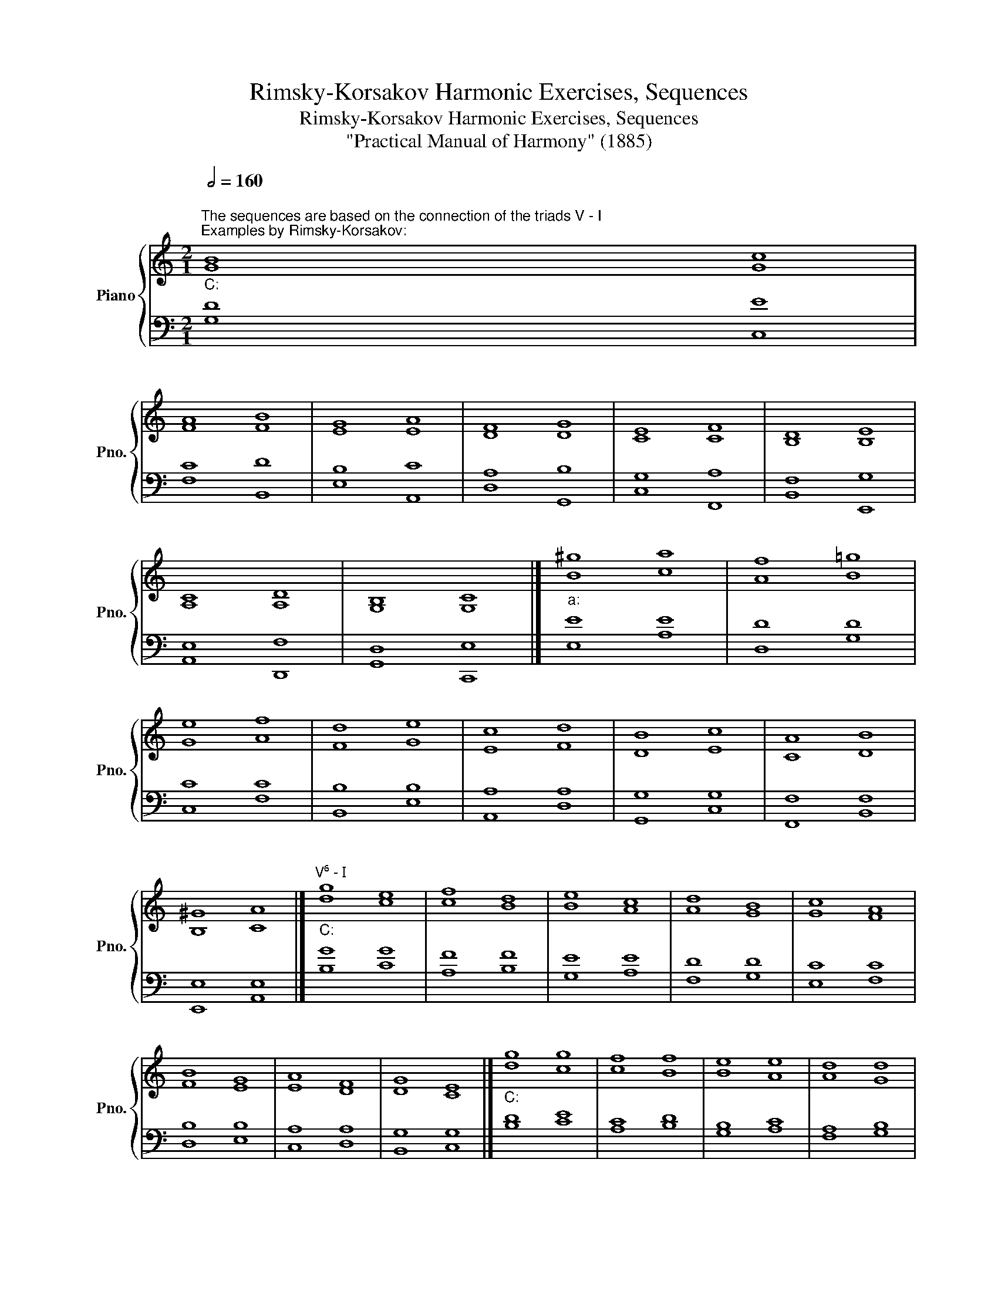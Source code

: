 X:1
T:Rimsky-Korsakov Harmonic Exercises, Sequences
T:Rimsky-Korsakov Harmonic Exercises, Sequences
T:"Practical Manual of Harmony" (1885)
%%score { ( 1 4 ) | ( 2 3 ) }
L:1/8
Q:1/2=160
M:2/1
K:C
V:1 treble nm="Piano" snm="Pno."
V:4 treble 
V:2 bass 
V:3 bass 
V:1
"""^The sequences are based on the connection of the triads V - I""^Examples by Rimsky-Korsakov:""_C:" [GB]8"" [Gc]8 | %1
"" [FA]8"" [FB]8 |"" [EG]8"" [EA]8 |"" [DF]8"" [DG]8 |"" [CE]8"" [CF]8 |"" [B,D]8"" [B,E]8 | %6
"" [A,C]8"" [A,D]8 |"" [G,B,]8"" [G,C]8 |]"""_a:" [B^g]8"" [ca]8 |"" [Af]8"" [B=g]8 | %10
"" [Ge]8"" [Af]8 |"" [Fd]8"" [Ge]8 |"" [Ec]8"" [Fd]8 |"" [DB]8"" [Ec]8 |"" [CA]8"" [DB]8 | %15
"" [B,^G]8"" [CA]8 |]"""^V⁶ - I""_C:" g8"" e8 |"" f8"" d8 |"" e8"" c8 |"" d8"" B8 |"" c8"" A8 | %21
"" B8"" G8 |"" A8"" F8 |"" G8"" E8 |]"""_C:" g8"" g8 |"" f8"" f8 |"" e8"" e8 |"" d8"" d8 | %28
"" c8"" c8 |"" B8"" B8 |"" A8"" A8 |"" G8"" G8 |]"""^IV - V""_C:" f8"" d8 |"" e8"" c8 |"" d8"" B8 | %35
"" c8"" A8 |"" B8"" G8 |"" A8"" F8 |"" G8"" E8 |"" F8"" D8 |]"""_a:" a8"" g8 |"" g8"" f8 | %42
"" f8"" e8 |"" e8"" d8 |"" d8"" c8 |"" c8"" B8 |"" B8"" A8 |"" A8"" ^G8 |] %48
"""_C:""^IV⁶ - V" f8"" d8 |"" e8"" c8 |]"" f8"" g8 |"" e8"" f8 |]"" f8"" g8 |"" e8"" f8 |] %54
"" f8"" d8 |"" e8"" c8 |]"""^Upward sequences""_C:" e8"" f8 |"" f8"" g8 |]"" g8"" f8 |"" a8"" g8 |] %60
"" e8"" d8 |"" f8"" e8 |] %62
"""^Sequences with seventh chords and triads""_C:""_complete" f8"""_incomplete" e8- |"" e8"" d8- | %64
"" d8"" c8- |"" c8"" B8- |"" B8"" A8- |"" A8"" G8- |"" G8"" F8- |"" F8"" E8 |] %70
"""_C:""_incomplete" f8"""_complete" e8- |"" e8"" d8- |"" d8"" c8- |"" c8"" B8- |"" B8"" A8- | %75
"" A8"" G8- |"" G8"" F8- |"" F8"" E8 |] %78
"""_C:""^Sequences with inversions of seventh chords and triads" f8"" e8- |"" e8"" d8 |] %80
"" f8"" e8- |"" e8"" d8 |]"" B8"" c8 |"" A8"" B8 |]"""_C:""^Only seventh chords" f8"" e8- | %85
"" e8"" d8- |"" d8"" c8- |"" c8"" B8- |"" B8"" A8- |"" A8"" G8- |"" G8"" F8- |"" F8"" E8 |] %92
"""_C:""^Inversions of seventh chords" d8"" c8 |"" c8"" B8 |]"" f8"" e8- |"" e8"" d8 |] %96
"""^Seventh chords and triads with doubled third""_C:" a8"" g8- |"" g8"" f8- |"" f8"" e8- | %99
"" e8"" d8- |"" d8"" c8- |"" c8"" B8- |"" B8"" A8- |"" A8"" G8 |] %104
V:2
 [G,D]8 [C,E]8 | [F,C]8 [B,,D]8 | [E,B,]8 [A,,C]8 | [D,A,]8 [G,,B,]8 | [C,G,]8 [F,,A,]8 | %5
 [B,,F,]8 [E,,G,]8 | [A,,E,]8 [D,,F,]8 | [G,,D,]8 [C,,E,]8 |] E8 E8 | D8 D8 | C8 C8 | B,8 B,8 | %12
 A,8 A,8 | G,8 G,8 | F,8 F,8 | E,8 E,8 |] G8 G8 | F8 F8 | E8 E8 | D8 D8 | C8 C8 | B,8 B,8 | %22
 A,8 A,8 | G,8 G,8 |] D8 E8 | C8 D8 | B,8 C8 | A,8 B,8 | G,8 A,8 | F,8 G,8 | E,8 F,8 | D,8 E,8 |] %32
 C8 B,8 | B,8 A,8 | A,8 G,8 | G,8 F,8 | F,8 E,8 | E,8 D,8 | D,8 C,8 | C,8 B,,8 |] F8 E8 | E8 D8 | %42
 D8 C8 | C8 B,8 | B,8 A,8 | A,8 G,8 | G,8 F,8 | F,8 E,8 |] F8 G8 | E8 F8 |] C8 D8 | B,8 C8 |] %52
 A8 G8 | G8 F8 |] C8 D8 | B,8 C8 |][K:treble] G8 A8 | A8 B8 |] G8 A8 | A8 B8 |] G8 G8 | A8 A8 |] %62
[K:bass] D8 C8 | C8 B,8 | B,8 A,8 | A,8 G,8 | G,8 F,8 | F,8 E,8 | E,8 D,8 | D,8 C,8 |] G8 G8 | %71
 F8 F8 | E8 E8 | D8 D8 | C8 C8 | B,8 B,8 | A,8 A,8 | G,8 G,8 |] G8 G8 | F8 F8 |] G8 G8 | F8 F8 |] %82
 D8 C8 | C8 B,8 |] D8 C8 | C8 B,8 | B,8 A,8 | A,8 G,8 | G,8 F,8 | F,8 E,8 | E,8 D,8 | D,8 C,8 |] %92
 F8 E8- | E8 D8 |] G8 G8 | F8 F8 |] F8 E8 | E8 D8 | D8 C8 | C8 B,8 | B,8 A,8 | A,8 G,8 | G,8 F,8 | %103
 F,8 E,8 |] %104
V:3
 x16 | x16 | x16 | x16 | x16 | x16 | x16 | x16 |] E,8 A,8 | D,8 G,8 | C,8 F,8 | B,,8 E,8 | %12
 A,,8 D,8 | G,,8 C,8 | F,,8 B,,8 | E,,8 A,,8 |] B,8 C8 | A,8 B,8 | G,8 A,8 | F,8 G,8 | E,8 F,8 | %21
 D,8 E,8 | C,8 D,8 | B,,8 C,8 |] B,8 C8 | A,8 B,8 | G,8 A,8 | F,8 G,8 | E,8 F,8 | D,8 E,8 | %30
 C,8 D,8 | B,,8 C,8 |] F,8 G,8 | E,8 F,8 | D,8 E,8 | C,8 D,8 | B,,8 C,8 | A,,8 B,,8 | G,,8 A,,8 | %39
 F,,8 G,,8 |] D8 E8 | C8 D8 | B,8 C8 | A,8 B,8 | G,8 A,8 | F,8 G,8 | E,8 F,8 | D,8 E,8 |] A,8 G,8 | %49
 G,8 F,8 |] A,8 G,8 | G,8 F,8 |] F,8 B,,8 | E,8 A,,8 |] A,8 B,8 | G,8 A,8 |][K:treble] C8 F8 | %57
 D8 G8 |] E8 D8 | F8 E8 |] C8 G8 | D8 A8 |][K:bass] G,8 C,8 | F,8 B,,8 | E,8 A,,8 | D,8 G,,8 | %66
 C,8 F,,8 | B,,8 E,,8 | A,,8 D,,8 | G,,8 C,,8 |] G,8 C,8 | F,8 B,,8 | E,8 A,,8 | D,8 G,,8 | %74
 C,8 F,,8 | B,,8 E,,8 | A,,8 D,,8 | G,,8 C,,8 |] B,8 C8 | A,8 B,8 |] D8 C8 | C8 B,8 |] F,8 E,8- | %83
 E,8 D,8 |] G,8 C8 | F,8 B,8 | E,8 A,8 | D,8 G,8 | C,8 F,8 | B,,8 E,8 | A,,8 D,8 | G,,8 C,8 |] %92
 B,8- B,8 | A,8- A,8 |] D8 C8 | C8 B,8 |] B,8 C8 | A,8 B,8 | G,8 A,8 | F,8 G,8 | E,8 F,8 | %101
 D,8 E,8 | C,8 D,8 | B,,8 C,8 |] %104
V:4
 x16 | x16 | x16 | x16 | x16 | x16 | x16 | x16 |] x16 | x16 | x16 | x16 | x16 | x16 | x16 | x16 |] %16
 d8 c8 | c8 B8 | B8 A8 | A8 G8 | G8 F8 | F8 E8 | E8 D8 | D8 C8 |] d8 c8 | c8 B8 | B8 A8 | A8 G8 | %28
 G8 F8 | F8 E8 | E8 D8 | D8 C8 |] A8 G8 | G8 F8 | F8 E8 | E8 D8 | D8 C8 | C8 B,8 | B,8 A,8 | %39
 A,8 G,8 |] d8 B8 | c8 A8 | B8 G8 | A8 F8 | G8 E8 | F8 D8 | E8 C8 | D8 B,8 |] c8 B8 | B8 A8 |] %50
 c8 B8 | B8 A8 |] c8 d8 | B8 c8 |] F8 G8 | E8 F8 |] c8 c8 | d8 d8 |] c8 d8 | d8 e8 |] c8 B8 | %61
 d8 c8 |] B8 c8 | A8 B8 | G8 A8 | F8 G8 | E8 F8 | D8 E8 | C8 D8 | B,8 C8 |] B8 c8 | A8 B8 | G8 A8 | %73
 F8 G8 | E8 F8 | D8 E8 | C8 D8 | B,8 C8 |] d8 c8 | c8 B8 |] B8 c8 | A8 B8 |] G8 G8 | F8 F8 |] %84
 B8- B8 | A8- A8 | G8- G8 | F8- F8 | E8- E8 | D8- D8 | C8- C8 | B,8 C8 |] G8 G8 | F8 F8 |] B8- B8 | %95
 A8- A8 |] d8 e8 | c8 d8 | B8 c8 | A8 B8 | G8 A8 | F8 G8 | E8 F8 | D8 E8 |] %104

